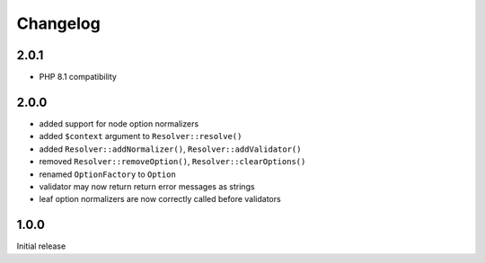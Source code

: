 Changelog
#########

2.0.1
*****

- PHP 8.1 compatibility


2.0.0
*****

- added support for node option normalizers
- added ``$context`` argument to ``Resolver::resolve()``
- added ``Resolver::addNormalizer()``, ``Resolver::addValidator()``
- removed ``Resolver::removeOption()``, ``Resolver::clearOptions()``
- renamed ``OptionFactory`` to ``Option``
- validator may now return return error messages as strings
- leaf option normalizers are now correctly called before validators


1.0.0
*****

Initial release
